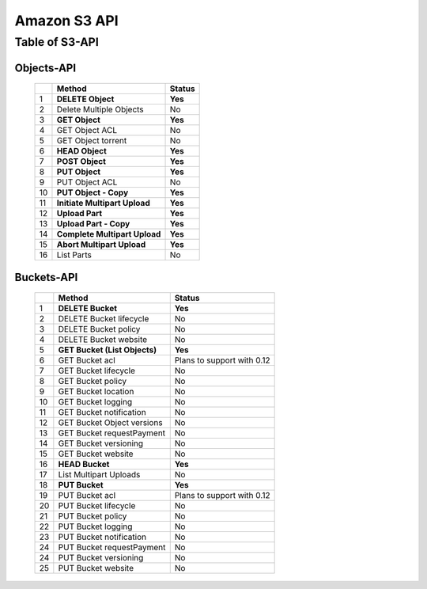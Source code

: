 .. LeoFS documentation master file, created by
   sphinx-quickstart on Tue Feb 21 10:38:17 2012.
   You can adapt this file completely to your liking, but it should at least
   contain the root `toctree` directive.

Amazon S3 API
================================

Table of S3-API
--------------------------

Objects-API
^^^^^^^^^^^^

 +----+----------------------------------+--------------------------------------+
 |    | Method                           | Status                               |
 +====+==================================+======================================+
 | 1  | **DELETE Object**                | **Yes**                              |
 +----+----------------------------------+--------------------------------------+
 | 2  | Delete Multiple Objects          | No                                   |
 +----+----------------------------------+--------------------------------------+
 | 3  | **GET Object**                   | **Yes**                              |
 +----+----------------------------------+--------------------------------------+
 | 4  | GET Object ACL                   | No                                   |
 +----+----------------------------------+--------------------------------------+
 | 5  | GET Object torrent               | No                                   |
 +----+----------------------------------+--------------------------------------+
 | 6  | **HEAD Object**                  | **Yes**                              |
 +----+----------------------------------+--------------------------------------+
 | 7  | **POST Object**                  | **Yes**                              |
 +----+----------------------------------+--------------------------------------+
 | 8  | **PUT Object**                   | **Yes**                              |
 +----+----------------------------------+--------------------------------------+
 | 9  | PUT Object ACL                   | No                                   |
 +----+----------------------------------+--------------------------------------+
 | 10 | **PUT Object - Copy**            | **Yes**                              |
 +----+----------------------------------+--------------------------------------+
 | 11 | **Initiate Multipart Upload**    | **Yes**                              |
 +----+----------------------------------+--------------------------------------+
 | 12 | **Upload Part**                  | **Yes**                              |
 +----+----------------------------------+--------------------------------------+
 | 13 | **Upload Part - Copy**           | **Yes**                              |
 +----+----------------------------------+--------------------------------------+
 | 14 | **Complete Multipart Upload**    | **Yes**                              |
 +----+----------------------------------+--------------------------------------+
 | 15 | **Abort Multipart Upload**       | **Yes**                              |
 +----+----------------------------------+--------------------------------------+
 | 16 | List Parts                       | No                                   |
 +----+----------------------------------+--------------------------------------+

Buckets-API
^^^^^^^^^^^^

 +----+--------------------------------+--------------------------------------+
 |    | Method                         | Status                               |
 +====+================================+======================================+
 | 1  | **DELETE Bucket**              | **Yes**                              |
 +----+--------------------------------+--------------------------------------+
 | 2  | DELETE Bucket lifecycle        | No                                   |
 +----+--------------------------------+--------------------------------------+
 | 3  | DELETE Bucket policy           | No                                   |
 +----+--------------------------------+--------------------------------------+
 | 4  | DELETE Bucket website          | No                                   |
 +----+--------------------------------+--------------------------------------+
 | 5  | **GET Bucket (List Objects)**  | **Yes**                              |
 +----+--------------------------------+--------------------------------------+
 | 6  | GET Bucket acl                 | Plans to support with 0.12           |
 +----+--------------------------------+--------------------------------------+
 | 7  | GET Bucket lifecycle           | No                                   |
 +----+--------------------------------+--------------------------------------+
 | 8  | GET Bucket policy              | No                                   |
 +----+--------------------------------+--------------------------------------+
 | 9  | GET Bucket location            | No                                   |
 +----+--------------------------------+--------------------------------------+
 | 10 | GET Bucket logging             | No                                   |
 +----+--------------------------------+--------------------------------------+
 | 11 | GET Bucket notification        | No                                   |
 +----+--------------------------------+--------------------------------------+
 | 12 | GET Bucket Object versions     | No                                   |
 +----+--------------------------------+--------------------------------------+
 | 13 | GET Bucket requestPayment      | No                                   |
 +----+--------------------------------+--------------------------------------+
 | 14 | GET Bucket versioning          | No                                   |
 +----+--------------------------------+--------------------------------------+
 | 15 | GET Bucket website             | No                                   |
 +----+--------------------------------+--------------------------------------+
 | 16 | **HEAD Bucket**                | **Yes**                              |
 +----+--------------------------------+--------------------------------------+
 | 17 | List Multipart Uploads         | No                                   |
 +----+--------------------------------+--------------------------------------+
 | 18 | **PUT Bucket**                 | **Yes**                              |
 +----+--------------------------------+--------------------------------------+
 | 19 | PUT Bucket acl                 | Plans to support with 0.12           |
 +----+--------------------------------+--------------------------------------+
 | 20 | PUT Bucket lifecycle           | No                                   |
 +----+--------------------------------+--------------------------------------+
 | 21 | PUT Bucket policy              | No                                   |
 +----+--------------------------------+--------------------------------------+
 | 22 | PUT Bucket logging             | No                                   |
 +----+--------------------------------+--------------------------------------+
 | 23 | PUT Bucket notification        | No                                   |
 +----+--------------------------------+--------------------------------------+
 | 24 | PUT Bucket requestPayment      | No                                   |
 +----+--------------------------------+--------------------------------------+
 | 24 | PUT Bucket versioning          | No                                   |
 +----+--------------------------------+--------------------------------------+
 | 25 | PUT Bucket website             | No                                   |
 +----+--------------------------------+--------------------------------------+

